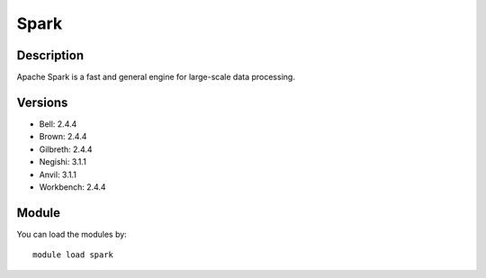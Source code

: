 .. _backbone-label:

Spark
==============================

Description
~~~~~~~~
Apache Spark is a fast and general engine for large-scale data processing.

Versions
~~~~~~~~
- Bell: 2.4.4
- Brown: 2.4.4
- Gilbreth: 2.4.4
- Negishi: 3.1.1
- Anvil: 3.1.1
- Workbench: 2.4.4

Module
~~~~~~~~
You can load the modules by::

    module load spark

